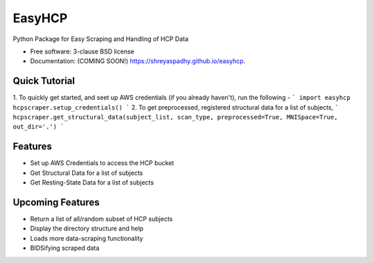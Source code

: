 ===============================
EasyHCP
===============================

.. image:: https://img.shields.io/travis/shreyaspadhy/easyhcp.svg
        :target: https://travis-ci.org/shreyaspadhy/easyhcp

.. image:: https://img.shields.io/pypi/v/easyhcp.svg
        :target: https://pypi.python.org/pypi/easyhcp


Python Package for Easy Scraping and Handling of HCP Data

* Free software: 3-clause BSD license
* Documentation: (COMING SOON!) https://shreyaspadhy.github.io/easyhcp.

Quick Tutorial
--------------
1. To quickly get started, and seet up AWS credentials (if you already haven't), run the following - 
```
import easyhcp
hcpscraper.setup_credentials()
```
2. To get preprocessed, registered structural data for a list of subjects, 
```
hcpscraper.get_structural_data(subject_list, scan_type, preprocessed=True, MNISpace=True, out_dir='.')
```

Features
--------
* Set up AWS Credentials to access the HCP bucket
* Get Structural Data for a list of subjects
* Get Resting-State Data for a list of subjects

Upcoming Features
-----------------
* Return a list of all/random subset of HCP subjects
* Display the directory structure and help
* Loads more data-scraping functionality
* BIDSifying scraped data
